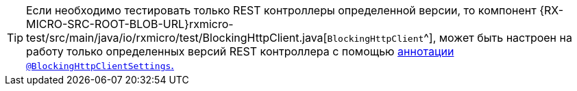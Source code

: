 [TIP]
====
Если необходимо тестировать только REST контроллеры определенной версии, то компонент
{RX-MICRO-SRC-ROOT-BLOB-URL}rxmicro-test/src/main/java/io/rxmicro/test/BlockingHttpClient.java[`BlockingHttpClient`^], может быть настроен на работу только определенных версий REST контроллера с помощью <<{testing}#testing-BlockingHttpClient-settings-section,аннотации `@BlockingHttpClientSettings`.>>
====